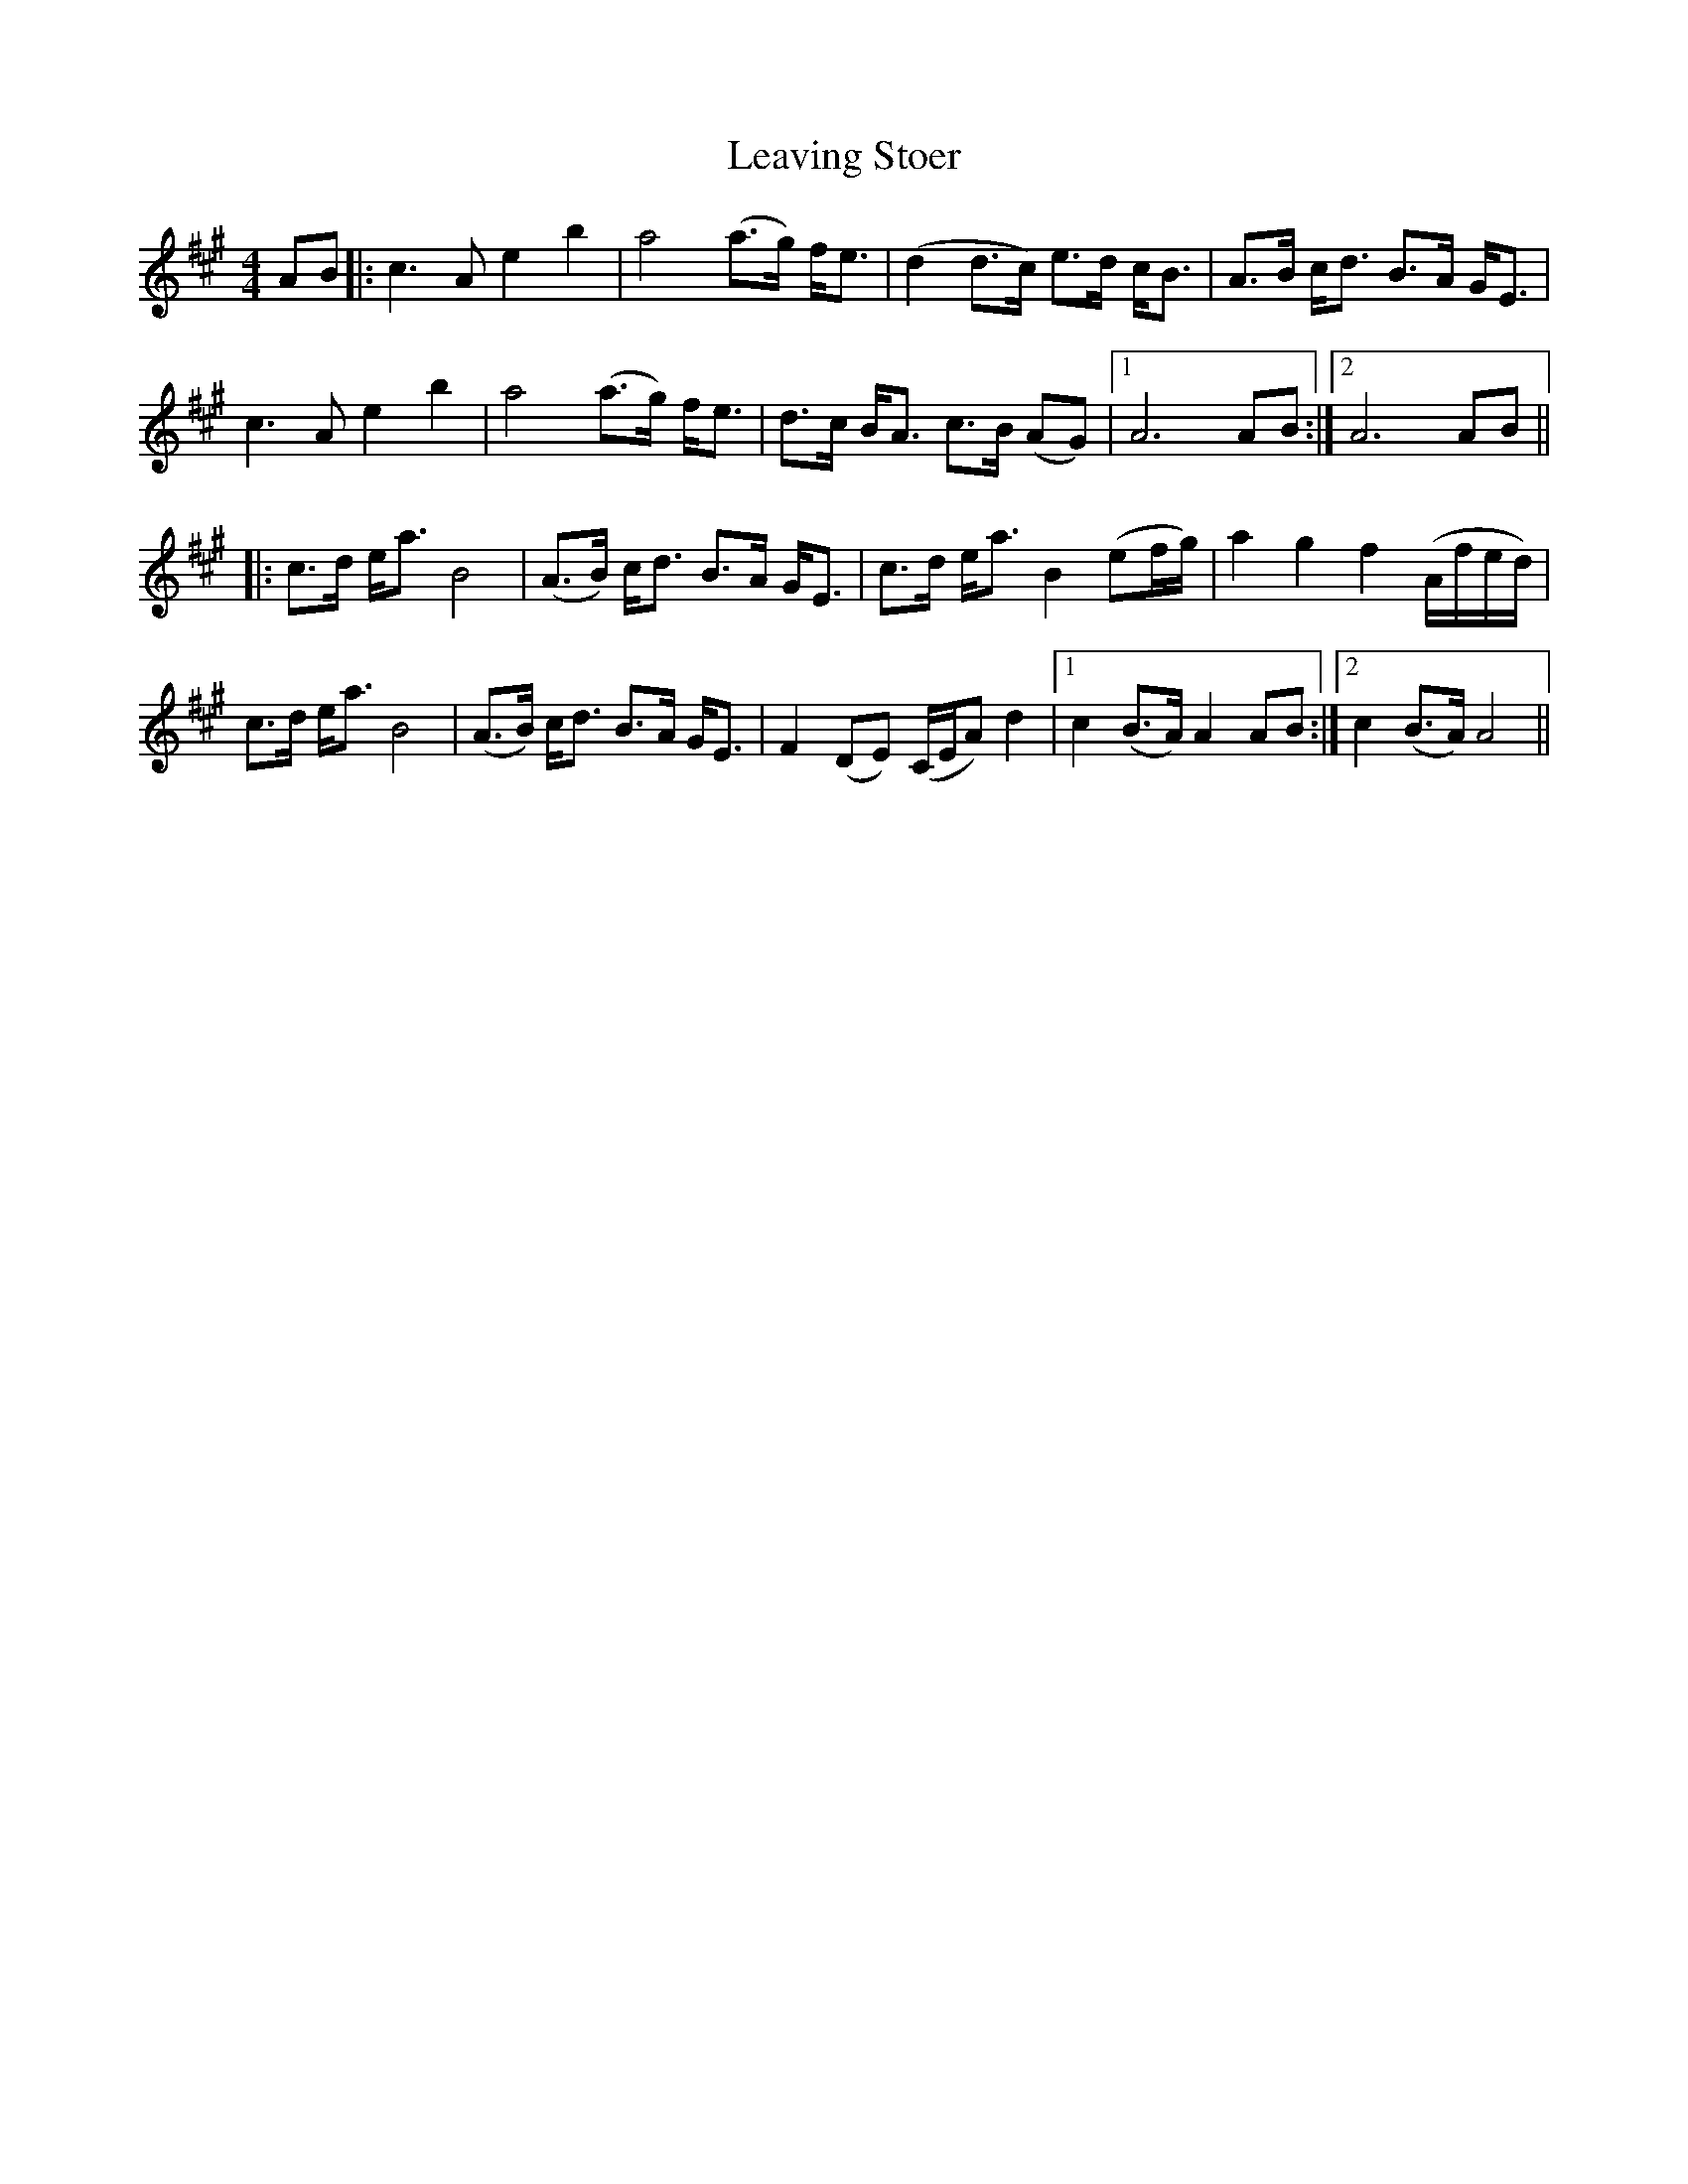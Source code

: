 X: 23273
T: Leaving Stoer
R: strathspey
M: 4/4
K: Amajor
AB|:c3 A e2 b2|a4 (a>g) f<e|(d2d>c) e>d c<B|A>B c<d B>A G<E|
c3 A e2 b2|a4 (a>g) f<e|d>c B<A c>B (AG)|1 A6 AB:|2 A6 AB||
|:c>d e<a B4|(A>B) c<d B>A G<E|c>d e<a B2 (ef/g/)|a2 g2 f2 (A/f/e/d/)|
c>d e<a B4|(A>B) c<d B>A G<E|F2 (DE) (C/E/A) d2|1 c2 (B>A) A2 AB:|2 c2 (B>A) A4||

